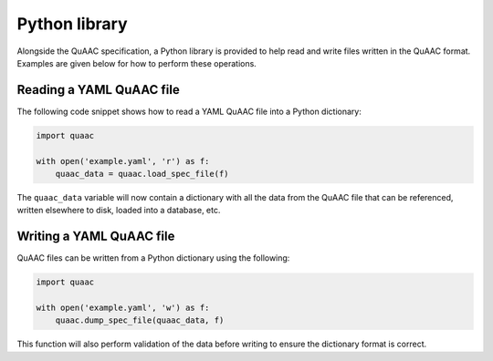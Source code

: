 ==============
Python library
==============

Alongside the QuAAC specification, a Python library is provided to help
read and write files written in the QuAAC format. Examples are given
below for how to perform these operations.


Reading a YAML QuAAC file
--------------------------

The following code snippet shows how to read a YAML QuAAC file into a
Python dictionary:

.. code-block:: python

    import quaac

    with open('example.yaml', 'r') as f:
        quaac_data = quaac.load_spec_file(f)

The ``quaac_data`` variable will now contain a dictionary with all
the data from the QuAAC file that can be referenced, written elsewhere to disk,
loaded into a database, etc.

Writing a YAML QuAAC file
-------------------------

QuAAC files can be written from a Python dictionary using the following:

.. code-block:: python

    import quaac

    with open('example.yaml', 'w') as f:
        quaac.dump_spec_file(quaac_data, f)

This function will also perform validation of the data before writing
to ensure the dictionary format is correct.

